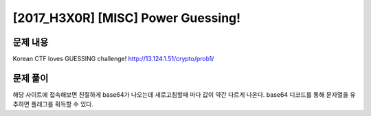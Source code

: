 ======================================================
[2017_H3X0R] [MISC] Power Guessing!
======================================================

문제 내용
======================================================

Korean CTF loves GUESSING challenge! 
http://13.124.1.51/crypto/prob1/


문제 풀이
======================================================

해당 사이트에 접속해보면 친절하게 base64가 나오는데 새로고침할때 마다 값이 약간 다르게 나온다.
base64 디코드를 통해 문자열을 유추하면 플래그를 획득할 수 있다.
